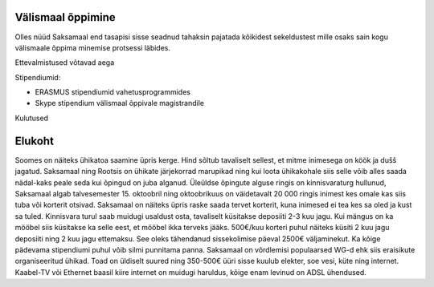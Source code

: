 .. title: Välismaal õppimine
.. tags:  ERASMUS
.. date: 2013-10-31

Välismaal õppimine
==================

Olles nüüd Saksamaal end tasapisi sisse seadnud tahaksin pajatada
kõikidest sekeldustest mille osaks sain kogu välismaale õppima
minemise protsessi läbides.

Ettevalmistused võtavad aega


Stipendiumid:

* ERASMUS stipendiumid vahetusprogrammides
* Skype stipendium välismaal õppivale magistrandile

Kulutused

Elukoht
=======
Soomes on näiteks ühikatoa saamine üpris kerge.
Hind sõltub tavaliselt sellest, et mitme inimesega on köök ja dušš jagatud.
Saksamaal ning Rootsis on ühikate järjekorrad marupikad ning
kui loota ühikakohale siis selle võib alles saada nädal-kaks peale seda kui
õpingud on juba alganud. Üleüldse õpingute alguse ringis on kinnisvaraturg
hullunud, Saksamaal algab talvesemester 15. oktoobril ning oktoobrikuus
on väidetavalt 20 000 ringis inimest kes omale kas siis tuba või korterit otsivad.
Saksamaal on näiteks üpris raske saada tervet korterit,
kuna inimesed ei tea kes sa oled ja kust sa tuled.
Kinnisvara turul saab muidugi usaldust osta, 
tavaliselt küsitakse deposiiti 2-3 kuu jagu.
Kui mängus on ka mööbel siis küsitakse ka selle eest,
et mööbel ikka terveks jääks.
500€/kuu korteri puhul näiteks küsiti 2 kuu jagu deposiiti ning
2 kuu jagu ettemaksu.
See oleks tähendanud sissekolimise päeval 2500€ väljaminekut.
Ka kõige pädevama stipendiumi puhul võib silmi punnitama panna.
Saksamaal on võrdlemisi populaarsed WG-d ehk
siis eraisikute organiseeritud ühikad.
Toad on üldiselt suured ning 350-500€ üüri sisse kuulub elekter,
soe vesi, küte ning internet. Kaabel-TV või Ethernet baasil kiire internet
on muidugi haruldus, kõige enam levinud on ADSL ühendused.
